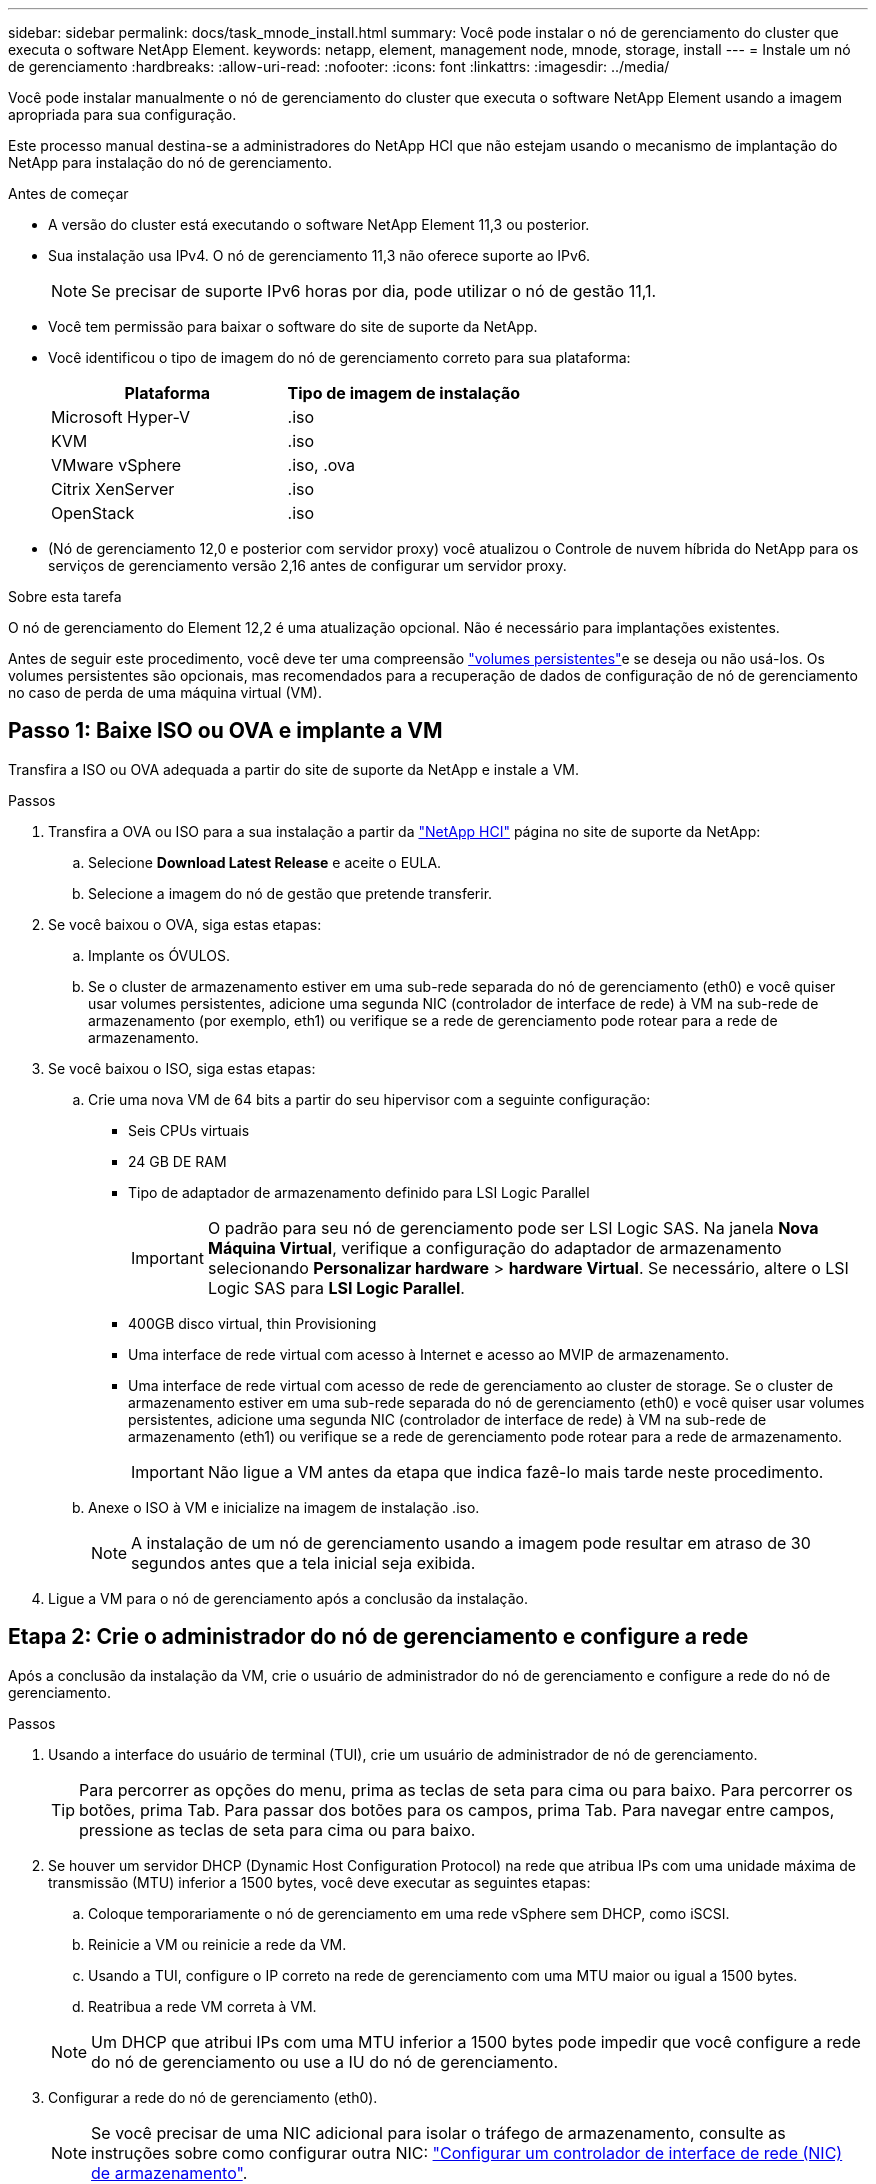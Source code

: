 ---
sidebar: sidebar 
permalink: docs/task_mnode_install.html 
summary: Você pode instalar o nó de gerenciamento do cluster que executa o software NetApp Element. 
keywords: netapp, element, management node, mnode, storage, install 
---
= Instale um nó de gerenciamento
:hardbreaks:
:allow-uri-read: 
:nofooter: 
:icons: font
:linkattrs: 
:imagesdir: ../media/


[role="lead"]
Você pode instalar manualmente o nó de gerenciamento do cluster que executa o software NetApp Element usando a imagem apropriada para sua configuração.

Este processo manual destina-se a administradores do NetApp HCI que não estejam usando o mecanismo de implantação do NetApp para instalação do nó de gerenciamento.

.Antes de começar
* A versão do cluster está executando o software NetApp Element 11,3 ou posterior.
* Sua instalação usa IPv4. O nó de gerenciamento 11,3 não oferece suporte ao IPv6.
+

NOTE: Se precisar de suporte IPv6 horas por dia, pode utilizar o nó de gestão 11,1.

* Você tem permissão para baixar o software do site de suporte da NetApp.
* Você identificou o tipo de imagem do nó de gerenciamento correto para sua plataforma:
+
[cols="30,30"]
|===
| Plataforma | Tipo de imagem de instalação 


| Microsoft Hyper-V | .iso 


| KVM | .iso 


| VMware vSphere | .iso, .ova 


| Citrix XenServer | .iso 


| OpenStack | .iso 
|===
* (Nó de gerenciamento 12,0 e posterior com servidor proxy) você atualizou o Controle de nuvem híbrida do NetApp para os serviços de gerenciamento versão 2,16 antes de configurar um servidor proxy.


.Sobre esta tarefa
O nó de gerenciamento do Element 12,2 é uma atualização opcional. Não é necessário para implantações existentes.

Antes de seguir este procedimento, você deve ter uma compreensão link:concept_hci_volumes.html#persistent-volumes["volumes persistentes"]e se deseja ou não usá-los. Os volumes persistentes são opcionais, mas recomendados para a recuperação de dados de configuração de nó de gerenciamento no caso de perda de uma máquina virtual (VM).



== Passo 1: Baixe ISO ou OVA e implante a VM

Transfira a ISO ou OVA adequada a partir do site de suporte da NetApp e instale a VM.

.Passos
. Transfira a OVA ou ISO para a sua instalação a partir da https://mysupport.netapp.com/site/products/all/details/netapp-hci/downloads-tab["NetApp HCI"^] página no site de suporte da NetApp:
+
.. Selecione *Download Latest Release* e aceite o EULA.
.. Selecione a imagem do nó de gestão que pretende transferir.


. Se você baixou o OVA, siga estas etapas:
+
.. Implante os ÓVULOS.
.. Se o cluster de armazenamento estiver em uma sub-rede separada do nó de gerenciamento (eth0) e você quiser usar volumes persistentes, adicione uma segunda NIC (controlador de interface de rede) à VM na sub-rede de armazenamento (por exemplo, eth1) ou verifique se a rede de gerenciamento pode rotear para a rede de armazenamento.


. Se você baixou o ISO, siga estas etapas:
+
.. Crie uma nova VM de 64 bits a partir do seu hipervisor com a seguinte configuração:
+
*** Seis CPUs virtuais
*** 24 GB DE RAM
*** Tipo de adaptador de armazenamento definido para LSI Logic Parallel
+

IMPORTANT: O padrão para seu nó de gerenciamento pode ser LSI Logic SAS. Na janela *Nova Máquina Virtual*, verifique a configuração do adaptador de armazenamento selecionando *Personalizar hardware* > *hardware Virtual*. Se necessário, altere o LSI Logic SAS para *LSI Logic Parallel*.

*** 400GB disco virtual, thin Provisioning
*** Uma interface de rede virtual com acesso à Internet e acesso ao MVIP de armazenamento.
*** Uma interface de rede virtual com acesso de rede de gerenciamento ao cluster de storage. Se o cluster de armazenamento estiver em uma sub-rede separada do nó de gerenciamento (eth0) e você quiser usar volumes persistentes, adicione uma segunda NIC (controlador de interface de rede) à VM na sub-rede de armazenamento (eth1) ou verifique se a rede de gerenciamento pode rotear para a rede de armazenamento.
+

IMPORTANT: Não ligue a VM antes da etapa que indica fazê-lo mais tarde neste procedimento.



.. Anexe o ISO à VM e inicialize na imagem de instalação .iso.
+

NOTE: A instalação de um nó de gerenciamento usando a imagem pode resultar em atraso de 30 segundos antes que a tela inicial seja exibida.



. Ligue a VM para o nó de gerenciamento após a conclusão da instalação.




== Etapa 2: Crie o administrador do nó de gerenciamento e configure a rede

Após a conclusão da instalação da VM, crie o usuário de administrador do nó de gerenciamento e configure a rede do nó de gerenciamento.

.Passos
. Usando a interface do usuário de terminal (TUI), crie um usuário de administrador de nó de gerenciamento.
+

TIP: Para percorrer as opções do menu, prima as teclas de seta para cima ou para baixo. Para percorrer os botões, prima Tab. Para passar dos botões para os campos, prima Tab. Para navegar entre campos, pressione as teclas de seta para cima ou para baixo.

. Se houver um servidor DHCP (Dynamic Host Configuration Protocol) na rede que atribua IPs com uma unidade máxima de transmissão (MTU) inferior a 1500 bytes, você deve executar as seguintes etapas:
+
.. Coloque temporariamente o nó de gerenciamento em uma rede vSphere sem DHCP, como iSCSI.
.. Reinicie a VM ou reinicie a rede da VM.
.. Usando a TUI, configure o IP correto na rede de gerenciamento com uma MTU maior ou igual a 1500 bytes.
.. Reatribua a rede VM correta à VM.


+

NOTE: Um DHCP que atribui IPs com uma MTU inferior a 1500 bytes pode impedir que você configure a rede do nó de gerenciamento ou use a IU do nó de gerenciamento.

. Configurar a rede do nó de gerenciamento (eth0).
+

NOTE: Se você precisar de uma NIC adicional para isolar o tráfego de armazenamento, consulte as instruções sobre como configurar outra NIC: link:task_mnode_install_add_storage_NIC.html["Configurar um controlador de interface de rede (NIC) de armazenamento"].





== Passo 3: Configurar a sincronização de tempo

Antes de configurar o nó de gerenciamento, sincronize o tempo entre o nó de gerenciamento e o cluster de storage.

.Passos
. Certifique-se de que o tempo é sincronizado entre o nó de gerenciamento e o cluster de armazenamento usando NTP:
+

NOTE: A partir do elemento 12,3.1, as subetapas (a) a (e) são executadas automaticamente. Para o nó de gerenciamento 12.3.1 ou posterior, prossiga para <<substep_f_install_config_time_sync,subpasso (f)>>concluir a configuração de sincronização de tempo.

+
.. Faça login no nó de gerenciamento usando SSH ou o console fornecido pelo seu hypervisor.
.. Parar NTPD:
+
[listing]
----
sudo service ntpd stop
----
.. Edite o arquivo de configuração `/etc/ntp.conf` NTP :
+
... Comente os servidores padrão (`server 0.gentoo.pool.ntp.org`) adicionando um `#` à frente de cada um.
... Adicione uma nova linha para cada servidor de hora padrão que você deseja adicionar. Os servidores de hora padrão devem ser os mesmos servidores NTP usados no cluster de armazenamento que você usará em um link:task_mnode_install.html#set-up-the-management-node["passo posterior"].
+
[listing]
----
vi /etc/ntp.conf

#server 0.gentoo.pool.ntp.org
#server 1.gentoo.pool.ntp.org
#server 2.gentoo.pool.ntp.org
#server 3.gentoo.pool.ntp.org
server <insert the hostname or IP address of the default time server>
----
... Salve o arquivo de configuração quando concluído.


.. Forçar uma sincronização NTP com o servidor recém-adicionado.
+
[listing]
----
sudo ntpd -gq
----
.. Reinicie O NTPD.
+
[listing]
----
sudo service ntpd start
----
.. [[substep_f_install_config_time_Sync]]Desativar a sincronização de tempo com o host através do hypervisor (o seguinte é um exemplo da VMware):
+

NOTE: Se você implantar o mNode em um ambiente de hypervisor diferente do VMware, por exemplo, a partir da imagem .iso em um ambiente OpenStack, consulte a documentação do hypervisor para obter os comandos equivalentes.

+
... Desativar a sincronização periódica de tempo:
+
[listing]
----
vmware-toolbox-cmd timesync disable
----
... Apresentar e confirmar o estado atual do serviço:
+
[listing]
----
vmware-toolbox-cmd timesync status
----
... No vSphere, verifique se a `Synchronize guest time with host` caixa está desmarcada nas opções da VM.
+

NOTE: Não ative essa opção se você fizer alterações futuras na VM.








NOTE: Não edite o NTP depois de concluir a configuração de sincronização de tempo porque afeta o NTP quando executa o link:task_mnode_install.html#set-up-the-management-node["comando de configuração"] no nó de gestão.



== Etapa 4: Configure o nó de gerenciamento

Configure o nó de gerenciamento usando o `setup-mnode` comando.

.Passos
. Configure e execute o comando de configuração do nó de gerenciamento:
+

NOTE: Você será solicitado a inserir senhas em um prompt seguro. Se o cluster estiver atrás de um servidor proxy, você deverá configurar as configurações de proxy para que você possa chegar a uma rede pública.

+
[listing]
----
sudo /sf/packages/mnode/setup-mnode --mnode_admin_user [username] --storage_mvip [mvip] --storage_username [username] --telemetry_active [true]
----
+
.. Substitua o valor entre parênteses [ ] (incluindo os colchetes) para cada um dos seguintes parâmetros necessários:
+

NOTE: A forma abreviada do nome do comando está entre parênteses ( ) e pode ser substituída pelo nome completo.

+
*** *--mnode_admin_user (-mu) [username]*: O nome de usuário da conta de administrador do nó de gerenciamento. É provável que seja o nome de usuário da conta de usuário usada para fazer login no nó de gerenciamento.
*** *--storage_mvip (-sm) [endereço MVIP]*: O endereço IP virtual de gerenciamento (MVIP) do cluster de armazenamento executando o software Element. Configure o nó de gerenciamento com o mesmo cluster de armazenamento usado durante link:task_mnode_install.html#configure-time-sync["Configuração de servidores NTP"]o .
*** *--storage_username (-su) [username]*: O nome de usuário do administrador do cluster de armazenamento para o cluster especificado pelo `--storage_mvip` parâmetro.
*** *--Telemetry_active (-t) [true]*: Retenha o valor true que permite a coleta de dados para análise pelo Active IQ.


.. (Opcional): Adicione parâmetros de endpoint do Active IQ ao comando:
+
*** *--Remote_host (-rh) [AIQ_endpoint]*: O endpoint onde os dados de telemetria do Active IQ são enviados para ser processado. Se o parâmetro não estiver incluído, o endpoint padrão será usado.


.. (Recomendado): Adicione os seguintes parâmetros de volume persistente. Não modifique ou exclua a conta e os volumes criados para a funcionalidade de volumes persistentes ou uma perda na capacidade de gerenciamento resultará.
+
*** *--use_persistent_volumes (-pv) [true/false, default: False]*: Ativar ou desativar volumes persistentes. Insira o valor true para ativar a funcionalidade volumes persistentes.
*** *--persistent_volumes_Account (-pva) [account_name]*: Se `--use_persistent_volumes` estiver definido como true, use este parâmetro e insira o nome da conta de armazenamento que será usado para volumes persistentes.
+

NOTE: Use um nome de conta exclusivo para volumes persistentes que seja diferente de qualquer nome de conta existente no cluster. É extremamente importante manter a conta de volumes persistentes separada do resto do ambiente.

*** *--persistent_volumes_mvip (-pvm) [mvip]*: Insira o endereço IP virtual de gerenciamento (MVIP) do cluster de armazenamento que executa o software Element que será usado com volumes persistentes. Isso só é necessário se vários clusters de storage forem gerenciados pelo nó de gerenciamento. Se vários clusters não forem gerenciados, o cluster padrão MVIP será usado.


.. Configurar um servidor proxy:
+
*** *--use_proxy (-up) [true/false, default: False]*: Ative ou desative o uso do proxy. Este parâmetro é necessário para configurar um servidor proxy.
*** *--proxy_hostname_or_IP (-pi) [host]*: O nome de host proxy ou IP. Isso é necessário se você quiser usar um proxy. Se você especificar isso, será solicitado que você insira `--proxy_port`o .
*** *--proxy_username (-PU) [username]*: O nome de usuário proxy. Este parâmetro é opcional.
*** *--proxy_password (-PP) [password]*: A senha do proxy. Este parâmetro é opcional.
*** *--proxy_port (-pq) [port, default: 0]*: A porta proxy. Se você especificar isso, será solicitado que você insira o nome do host proxy ou IP (`--proxy_hostname_or_ip`).
*** *--proxy_ssh_port (-ps) [port, default: 443]*: A porta proxy SSH. O padrão é a porta 443.


.. (Opcional) Use a ajuda de parâmetros se você precisar de informações adicionais sobre cada parâmetro:
+
*** *--help (-h)*: Retorna informações sobre cada parâmetro. Os parâmetros são definidos como necessários ou opcionais com base na implantação inicial. Os requisitos de parâmetros de atualização e reimplantação podem variar.


.. Executar o `setup-mnode` comando.






== Etapa 5: Configurar ativos do controlador

Localize o ID de instalação e adicione um ativo do controlador vCenter.

.Passos
. Localize a ID de instalação:
+
.. A partir de um navegador, faça login na IU da API REST do nó de gerenciamento:
.. Aceda ao MVIP de armazenamento e inicie sessão. Esta ação faz com que o certificado seja aceite para a próxima etapa.
.. Abra a IU da API REST do serviço de inventário no nó de gerenciamento:
+
[listing]
----
https://<ManagementNodeIP>/inventory/1/
----
.. Selecione *autorizar* e preencha o seguinte:
+
... Introduza o nome de utilizador e a palavra-passe do cluster.
... Introduza a ID do cliente como `mnode-client`.
... Selecione *autorizar* para iniciar uma sessão.


.. Na IU da API REST, selecione *GET ​/installations*.
.. Selecione *Experimente*.
.. Selecione *Executar*.
.. A partir do corpo de resposta do código 200, copie e guarde o `id` para a instalação para utilização numa etapa posterior.
+
Sua instalação tem uma configuração de ativo base que foi criada durante a instalação ou atualização.



. (Somente NetApp HCI) Localize a etiqueta de hardware do seu nó de computação no vSphere:
+
.. Selecione o host no navegador vSphere Web Client.
.. Selecione a guia *Monitor* e *integridade do hardware*.
.. O fabricante do BIOS do nó e o número do modelo estão listados. Copie e salve o valor para `tag` ser usado em uma etapa posterior.


. Adicione um ativo de controlador do vCenter para monitoramento do NetApp HCI (somente instalações do NetApp HCI) e controle de nuvem híbrida (para todas as instalações) ao nó de gerenciamento ativos conhecidos:
+
.. Acesse a IU da API de serviço mnode no nó de gerenciamento inserindo o endereço IP do nó de gerenciamento seguido de `/mnode`:
+
[listing]
----
https:/<ManagementNodeIP>/mnode
----
.. Selecione *autorizar* ou qualquer ícone de cadeado e complete o seguinte:
+
... Introduza o nome de utilizador e a palavra-passe do cluster.
... Introduza a ID do cliente como `mnode-client`.
... Selecione *autorizar* para iniciar uma sessão.
... Feche a janela.


.. Selecione *POST /assets/ Asset_id/controllers* para adicionar um subativo de controlador.
+

NOTE: Você deve criar uma nova função HCC do NetApp no vCenter para adicionar um subativo do controlador. Essa nova função HCC do NetApp limitará a visualização de serviços de nó de gerenciamento a ativos somente do NetApp. link:task_mnode_create_netapp_hcc_role_vcenter.html["Crie uma função NetApp HCC no vCenter"]Consulte .

.. Selecione *Experimente*.
.. Insira o ID do ativo base pai que você copiou para a área de transferência no campo *ASSET_id*.
.. Insira os valores de carga útil necessários com o tipo `vCenter` e as credenciais do vCenter.
.. Selecione *Executar*.






== Etapa 6: (Somente NetApp HCI) Configurar ativos de nós de computação

Adicione um ativo de nó de computação aos ativos conhecidos do nó de gerenciamento

.Passos
. Selecione *POST /assets/(Asset_id)/Compute-nonos* para adicionar um subativo de nó de computação com credenciais para o ativo de nó de computação.
. Selecione *Experimente*.
. Insira o ID do ativo base pai que você copiou para a área de transferência no campo *ASSET_id*.
. Na carga útil, introduza os valores de carga útil necessários, conforme definido no separador modelo. Introduza `ESXi Host` como `type` e introduza a etiqueta de hardware que guardou durante uma etapa anterior para `hardware_tag`.
. Selecione *Executar*.




== Encontre mais informações

* link:concept_hci_volumes.html#persistent-volumes["Volumes persistentes"]
* link:task_mnode_add_assets.html["Adicione ativos de computação e controlador ao nó de gerenciamento"]
* link:task_mnode_install_add_storage_NIC.html["Configurar uma NIC de armazenamento"]
* https://docs.netapp.com/us-en/vcp/index.html["Plug-in do NetApp Element para vCenter Server"^]


